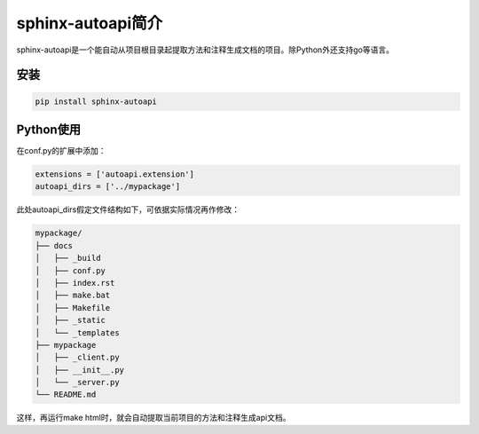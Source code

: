 ======================
sphinx-autoapi简介
======================

sphinx-autoapi是一个能自动从项目根目录起提取方法和注释生成文档的项目。除Python外还支持go等语言。

安装
======

.. code::

    pip install sphinx-autoapi

Python使用
===============

在conf.py的扩展中添加：

.. code::

    extensions = ['autoapi.extension']
    autoapi_dirs = ['../mypackage']

此处autoapi_dirs假定文件结构如下，可依据实际情况再作修改：

.. code::

    mypackage/
    ├── docs
    │   ├── _build
    │   ├── conf.py
    │   ├── index.rst
    │   ├── make.bat
    │   ├── Makefile
    │   ├── _static
    │   └── _templates
    ├── mypackage
    │   ├── _client.py
    │   ├── __init__.py
    │   └── _server.py
    └── README.md

这样，再运行make html时，就会自动提取当前项目的方法和注释生成api文档。
